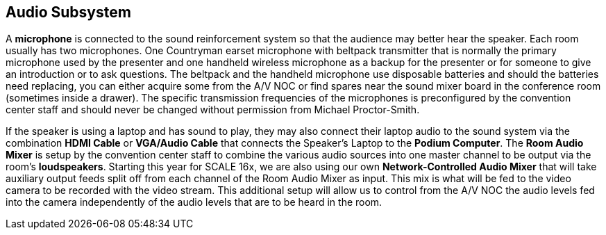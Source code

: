 == Audio Subsystem

A *microphone* is connected to the sound reinforcement system so that the audience may better hear the speaker.
Each room usually has two microphones.
One Countryman earset microphone with beltpack transmitter that is normally the primary microphone used by the presenter and one handheld wireless microphone as a backup for the presenter or for someone to give an introduction or to ask questions.
The beltpack and the handheld microphone use disposable batteries and should the batteries need replacing, you can either acquire some from the A/V NOC or find spares near the sound mixer board in the conference room (sometimes inside a drawer).
The specific transmission frequencies of the microphones is preconfigured by the convention center staff and should never be changed without permission from Michael Proctor-Smith.

If the speaker is using a laptop and has sound to play, they may also connect their laptop audio to the sound system via the combination *HDMI Cable* or *VGA/Audio Cable* that connects the Speaker's Laptop to the *Podium Computer*.
The *Room Audio Mixer* is setup by the convention center staff to combine the various audio sources into one master channel to be output via the room's *loudspeakers*.
Starting this year for SCALE 16x, we are also using our own **Network-Controlled Audio Mixer** that will take auxiliary output feeds split off from each channel of the Room Audio Mixer as input.
This mix is what will be fed to the video camera to be recorded with the video stream.
This additional setup will allow us to control from the A/V NOC the audio levels fed into the camera independently of the audio levels that are to be heard in the room.
